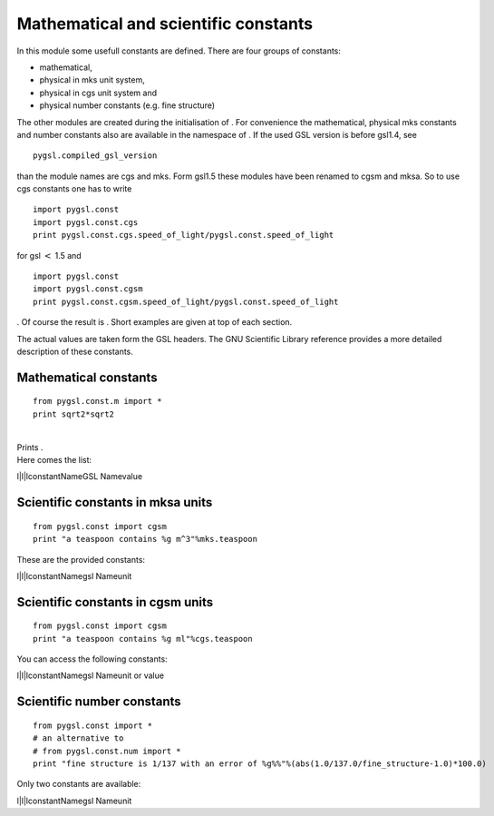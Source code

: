 Mathematical and scientific constants
=====================================

In this module some usefull constants are defined. There are four groups
of constants:

-  mathematical,

-  physical in mks unit system,

-  physical in cgs unit system and

-  physical number constants (e.g. fine structure)

The other modules are created during the initialisation of . For
convenience the mathematical, physical mks constants and number
constants also are available in the namespace of . If the used GSL
version is before gsl1.4, see

::

    pygsl.compiled_gsl_version

than the module names are cgs and mks. Form gsl1.5 these modules have
been renamed to cgsm and mksa. So to use cgs constants one has to write

::

    import pygsl.const
    import pygsl.const.cgs
    print pygsl.const.cgs.speed_of_light/pygsl.const.speed_of_light

for gsl :math:`<` 1.5 and

::

    import pygsl.const
    import pygsl.const.cgsm
    print pygsl.const.cgsm.speed_of_light/pygsl.const.speed_of_light

. Of course the result is . Short examples are given at top of each
section.

The actual values are taken form the GSL headers. The GNU Scientific
Library reference provides a more detailed description of these
constants.

Mathematical constants
----------------------

::

    from pygsl.const.m import *
    print sqrt2*sqrt2

| 
| Prints .
| Here comes the list:

l\|l\|lconstantNameGSL Namevalue

Scientific constants in mksa units
----------------------------------

::

    from pygsl.const import cgsm
    print "a teaspoon contains %g m^3"%mks.teaspoon

These are the provided constants:

l\|l\|lconstantNamegsl Nameunit

Scientific constants in cgsm units
----------------------------------

::

    from pygsl.const import cgsm
    print "a teaspoon contains %g ml"%cgs.teaspoon

You can access the following constants:

l\|l\|lconstantNamegsl Nameunit or value

Scientific number constants
---------------------------

::

    from pygsl.const import *
    # an alternative to
    # from pygsl.const.num import *
    print "fine structure is 1/137 with an error of %g%%"%(abs(1.0/137.0/fine_structure-1.0)*100.0)

Only two constants are available:

l\|l\|lconstantNamegsl Nameunit
